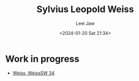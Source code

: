 #+STARTUP: inlineimages showall

#+TITLE: Sylvius Leopold Weiss
#+AUTHOR: Leei Jaw
#+DATE: <2024-01-20 Sat 21:34>
#+HTML_HEAD: <link type="text/css" href="../../styles/syntax-highlight.css" rel="stylesheet"/>
#+HTML_HEAD: <link type="text/css" href="../../styles/layout.css" rel="stylesheet"/>
#+HTML_HEAD: <script type="text/javascript" src="../../src/post.js"></script>
#+OPTIONS: ':t

* Work in progress

 * [[file:weiss-d-minor-sonata.pdf][Weiss, WeissSW 34]]
